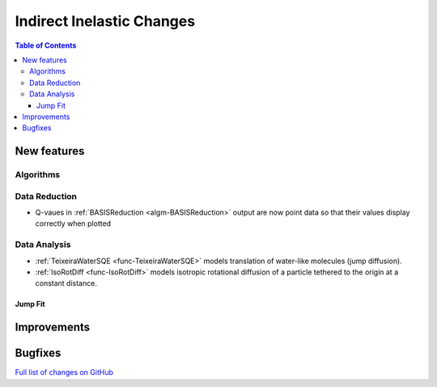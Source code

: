 ==========================
Indirect Inelastic Changes
==========================

.. contents:: Table of Contents
   :local:

New features
------------

Algorithms
##########

Data Reduction
##############

- Q-vaues in :ref:`BASISReduction <algm-BASISReduction>` output are now point data so that their values display correctly when plotted

Data Analysis
#############

- :ref:`TeixeiraWaterSQE <func-TeixeiraWaterSQE>` models translation of water-like molecules (jump diffusion).

- :ref:`IsoRotDiff <func-IsoRotDiff>` models isotropic rotational diffusion of a particle
  tethered to the origin at a constant distance.

Jump Fit
~~~~~~~~

Improvements
------------


Bugfixes
--------

`Full list of changes on GitHub <http://github.com/mantidproject/mantid/pulls?q=is%3Apr+milestone%3A%22Release+3.9%22+is%3Amerged+label%3A%22Component%3A+Indirect+Inelastic%22>`_
